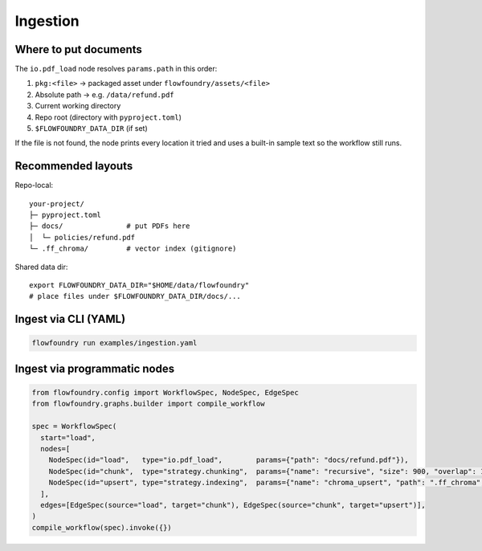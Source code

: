 Ingestion
=========

Where to put documents
----------------------

The ``io.pdf_load`` node resolves ``params.path`` in this order:

1. ``pkg:<file>`` → packaged asset under ``flowfoundry/assets/<file>``
2. Absolute path → e.g. ``/data/refund.pdf``
3. Current working directory
4. Repo root (directory with ``pyproject.toml``)
5. ``$FLOWFOUNDRY_DATA_DIR`` (if set)

If the file is not found, the node prints every location it tried and uses a built-in sample text so the workflow still runs.

Recommended layouts
-------------------

Repo-local::

  your-project/
  ├─ pyproject.toml
  ├─ docs/               # put PDFs here
  │  └─ policies/refund.pdf
  └─ .ff_chroma/         # vector index (gitignore)

Shared data dir::

  export FLOWFOUNDRY_DATA_DIR="$HOME/data/flowfoundry"
  # place files under $FLOWFOUNDRY_DATA_DIR/docs/...

Ingest via CLI (YAML)
---------------------

.. code-block:: bash

   flowfoundry run examples/ingestion.yaml

Ingest via programmatic nodes
-----------------------------

.. code-block:: python

   from flowfoundry.config import WorkflowSpec, NodeSpec, EdgeSpec
   from flowfoundry.graphs.builder import compile_workflow

   spec = WorkflowSpec(
     start="load",
     nodes=[
       NodeSpec(id="load",   type="io.pdf_load",        params={"path": "docs/refund.pdf"}),
       NodeSpec(id="chunk",  type="strategy.chunking",  params={"name": "recursive", "size": 900, "overlap": 120}),
       NodeSpec(id="upsert", type="strategy.indexing",  params={"name": "chroma_upsert", "path": ".ff_chroma", "collection": "docs"}),
     ],
     edges=[EdgeSpec(source="load", target="chunk"), EdgeSpec(source="chunk", target="upsert")],
   )
   compile_workflow(spec).invoke({})
